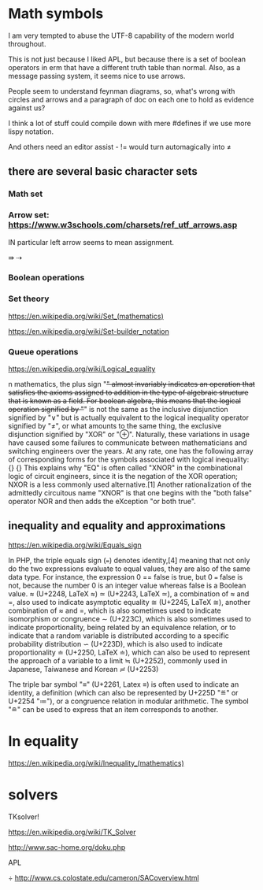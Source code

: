 * Math symbols

I am very tempted to abuse the UTF-8 capability of the modern world throughout.

This is not just because I liked APL, but because there is a set of boolean
operators in erm that have a different truth table than normal. Also, as a
message passing system, it seems nice to use arrows.

People seem to understand feynman diagrams, so, what's wrong with circles and
arrows and a paragraph of doc on each one to hold as evidence against us?

I think a lot of stuff could compile down with mere #defines if we
use more lispy notation.

And others need an editor assist - != would turn automagically into
≠

** there are several basic character sets
*** Math set
*** Arrow set: https://www.w3schools.com/charsets/ref_utf_arrows.asp

IN particular left arrow seems to mean assignment.

⇛
⇢

*** Boolean operations
*** Set theory

https://en.wikipedia.org/wiki/Set_(mathematics)

https://en.wikipedia.org/wiki/Set-builder_notation

*** Queue operations


https://en.wikipedia.org/wiki/Logical_equality

n mathematics, the plus sign "+" almost invariably indicates an operation that satisfies the axioms assigned to addition in the type of algebraic structure that is known as a field. For boolean algebra, this means that the logical operation signified by "+" is not the same as the inclusive disjunction signified by "∨" but is actually equivalent to the logical inequality operator signified by "≠", or what amounts to the same thing, the exclusive disjunction signified by "XOR" or "⊕". Naturally, these variations in usage have caused some failures to communicate between mathematicians and switching engineers over the years. At any rate, one has the following array of corresponding forms for the symbols associated with logical inequality:
{\displaystyle {\begin{aligned}x&+y&x&\not \equiv y&Jxy\\x&\mathrm {~XOR~} y&x&\neq y\end{aligned}}} {\displaystyle {\begin{aligned}x&+y&x&\not \equiv y&Jxy\\x&\mathrm {~XOR~} y&x&\neq y\end{aligned}}}
This explains why "EQ" is often called "XNOR" in the combinational logic of
circuit engineers, since it is the negation of the XOR operation; NXOR is a less
commonly used alternative.[1] Another rationalization of the admittedly
circuitous name "XNOR" is that one begins with the "both false" operator NOR and
then adds the eXception "or both true".

** inequality and equality and approximations

https://en.wikipedia.org/wiki/Equals_sign

In PHP, the triple equals sign (===) denotes identity,[4] meaning that not only
do the two expressions evaluate to equal values, they are also of the same data
type. For instance, the expression 0 == false is true, but 0 === false is not,
because the number 0 is an integer value whereas false is a Boolean value.
≈ (U+2248, LaTeX \approx)
≃ (U+2243, LaTeX \simeq), a combination of ≈ and =, also used to indicate asymptotic equality
≅ (U+2245, LaTeX \cong), another combination of ≈ and =, which is also sometimes used to indicate isomorphism or congruence
∼ (U+223C), which is also sometimes used to indicate proportionality, being related by an equivalence relation, or to indicate that a random variable is distributed according to a specific probability distribution
∽ (U+223D), which is also used to indicate proportionality
≐ (U+2250, LaTeX \doteq), which can also be used to represent the approach of a variable to a limit
≒ (U+2252), commonly used in Japanese, Taiwanese and Korean
≓ (U+2253)


The triple bar symbol "≡" (U+2261, Latex \equiv) is often used to indicate an
identity, a definition (which can also be represented by U+225D "≝" or U+2254
"≔"), or a congruence relation in modular arithmetic. The symbol "≘" can be used
to express that an item corresponds to another.






* In equality
https://en.wikipedia.org/wiki/Inequality_(mathematics)

* solvers
 TKsolver!

https://en.wikipedia.org/wiki/TK_Solver


http://www.sac-home.org/doku.php


APL


÷
http://www.cs.colostate.edu/cameron/SACoverview.html

